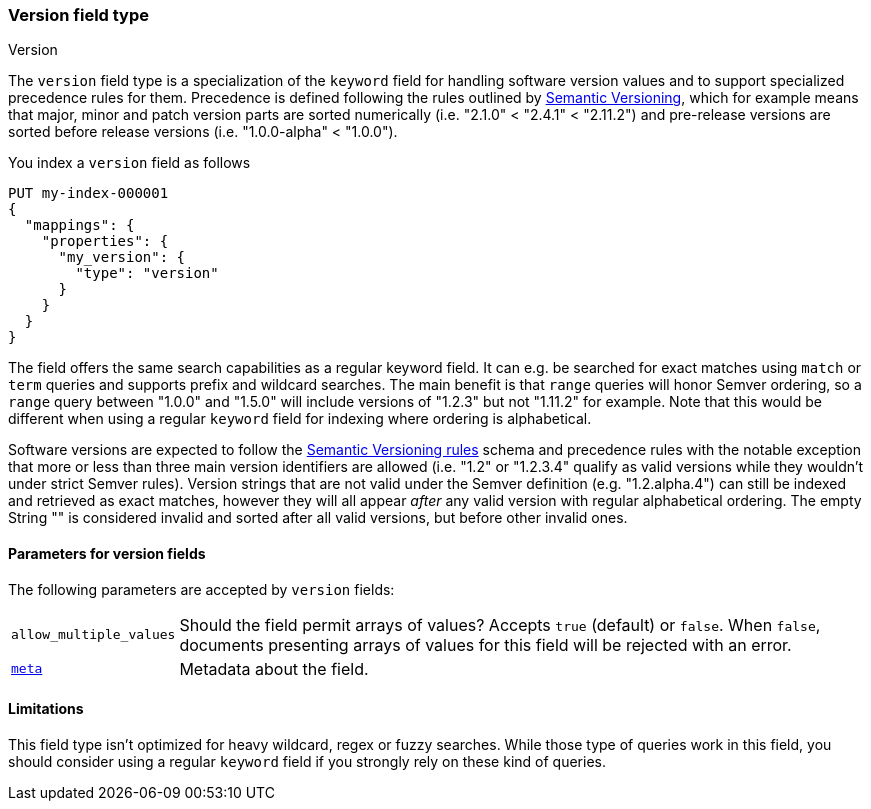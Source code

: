 [role="xpack"]
[[version]]
=== Version field type
++++
<titleabbrev>Version</titleabbrev>
++++

The `version` field type is a specialization of the `keyword` field for
handling software version values and to support specialized precedence
rules for them. Precedence is defined following the rules outlined by
https://semver.org/[Semantic Versioning], which for example means that
major, minor and patch version parts are sorted numerically (i.e.
"2.1.0" < "2.4.1" < "2.11.2") and pre-release versions are sorted before
release versions (i.e. "1.0.0-alpha" < "1.0.0").

You index a `version` field as follows

[source,console]
--------------------------------------------------
PUT my-index-000001
{
  "mappings": {
    "properties": {
      "my_version": {
        "type": "version"
      }
    }
  }
}

--------------------------------------------------

The field offers the same search capabilities as a regular keyword field. It
can e.g. be searched for exact matches using `match` or `term` queries and
supports prefix and wildcard searches. The main benefit is that `range` queries
will honor Semver ordering, so a `range` query between "1.0.0" and "1.5.0"
will include versions of "1.2.3" but not "1.11.2" for example. Note that this
would be different when using a regular `keyword` field for indexing where ordering
is alphabetical.

Software versions are expected to follow the
https://semver.org/[Semantic Versioning rules] schema and precedence rules with
the notable exception that more or less than three main version identifiers are
allowed (i.e. "1.2" or "1.2.3.4" qualify as valid versions while they wouldn't under
strict Semver rules). Version strings that are not valid under the Semver definition
(e.g. "1.2.alpha.4") can still be indexed and retrieved as exact matches, however they
will all appear _after_ any valid version with regular alphabetical ordering. The empty
String "" is considered invalid and sorted after all valid versions, but before other
invalid ones.

[discrete]
[[version-params]]
==== Parameters for version fields

The following parameters are accepted by `version` fields:

[horizontal]

`allow_multiple_values`::

    Should the field permit arrays of values?  Accepts `true`
    (default) or `false`. When `false`, documents presenting arrays
    of values for this field will be rejected with an error.

<<mapping-field-meta,`meta`>>::

    Metadata about the field.

[discrete]
==== Limitations

This field type isn't optimized for heavy wildcard, regex or fuzzy searches. While those
type of queries work in this field, you should consider using a regular `keyword` field if
you strongly rely on these kind of queries.

